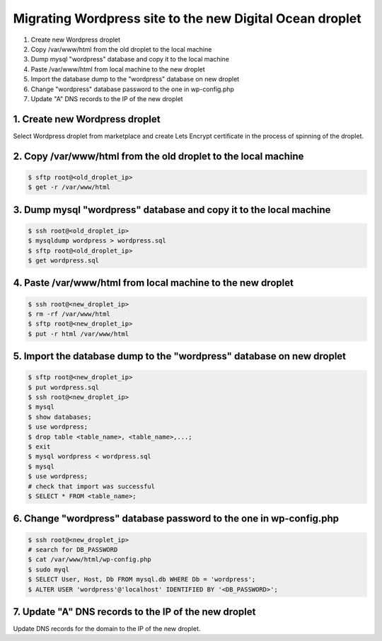 =========================================================
Migrating Wordpress site to the new Digital Ocean droplet
=========================================================

1. Create new Wordpress droplet
2. Copy /var/www/html from the old droplet to the local machine
3. Dump mysql "wordpress" database and copy it to the local machine
4. Paste /var/www/html from local machine to the new droplet
5. Import the database dump to the "wordpress" database on new droplet
6. Change "wordpress" database password to the one in wp-config.php
7. Update "A" DNS records to the IP of the new droplet


1. Create new Wordpress droplet
-------------------------------

Select Wordpress droplet from marketplace and create Lets Encrypt certificate in the process of spinning of the droplet.


2. Copy /var/www/html from the old droplet to the local machine
---------------------------------------------------------------

.. code-block::

    $ sftp root@<old_droplet_ip>
    $ get -r /var/www/html


3. Dump mysql "wordpress" database and copy it to the local machine
-------------------------------------------------------------------

.. code-block::

    $ ssh root@<old_droplet_ip>
    $ mysqldump wordpress > wordpress.sql
    $ sftp root@<old_droplet_ip>
    $ get wordpress.sql

4. Paste /var/www/html from local machine to the new droplet
------------------------------------------------------------

.. code-block::

    $ ssh root@<new_droplet_ip>
    $ rm -rf /var/www/html
    $ sftp root@<new_droplet_ip>
    $ put -r html /var/www/html

5. Import the database dump to the "wordpress" database on new droplet
----------------------------------------------------------------------

.. code-block::

    $ sftp root@<new_droplet_ip>
    $ put wordpress.sql
    $ ssh root@<new_droplet_ip>
    $ mysql
    $ show databases;
    $ use wordpress;
    $ drop table <table_name>, <table_name>,...;
    $ exit
    $ mysql wordpress < wordpress.sql
    $ mysql
    $ use wordpress;
    # check that import was successful
    $ SELECT * FROM <table_name>;

6. Change "wordpress" database password to the one in wp-config.php
-------------------------------------------------------------------

.. code-block::

    $ ssh root@<new_droplet_ip>
    # search for DB_PASSWORD
    $ cat /var/www/html/wp-config.php
    $ sudo myql
    $ SELECT User, Host, Db FROM mysql.db WHERE Db = 'wordpress';
    $ ALTER USER 'wordpress'@'localhost' IDENTIFIED BY '<DB_PASSWORD>';

7. Update "A" DNS records to the IP of the new droplet
------------------------------------------------------

Update DNS records for the domain to the IP of the new droplet.

